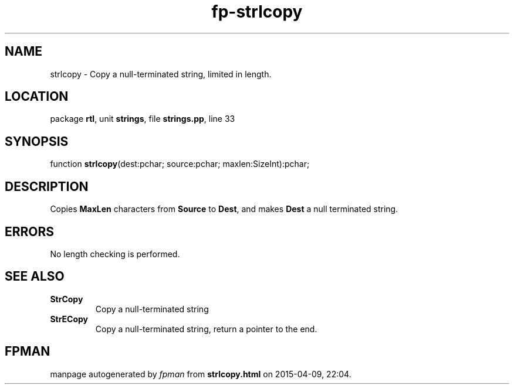 .\" file autogenerated by fpman
.TH "fp-strlcopy" 3 "2014-03-14" "fpman" "Free Pascal Programmer's Manual"
.SH NAME
strlcopy - Copy a null-terminated string, limited in length.
.SH LOCATION
package \fBrtl\fR, unit \fBstrings\fR, file \fBstrings.pp\fR, line 33
.SH SYNOPSIS
function \fBstrlcopy\fR(dest:pchar; source:pchar; maxlen:SizeInt):pchar;
.SH DESCRIPTION
Copies \fBMaxLen\fR characters from \fBSource\fR to \fBDest\fR, and makes \fBDest\fR a null terminated string.


.SH ERRORS
No length checking is performed.


.SH SEE ALSO
.TP
.B StrCopy
Copy a null-terminated string
.TP
.B StrECopy
Copy a null-terminated string, return a pointer to the end.

.SH FPMAN
manpage autogenerated by \fIfpman\fR from \fBstrlcopy.html\fR on 2015-04-09, 22:04.

